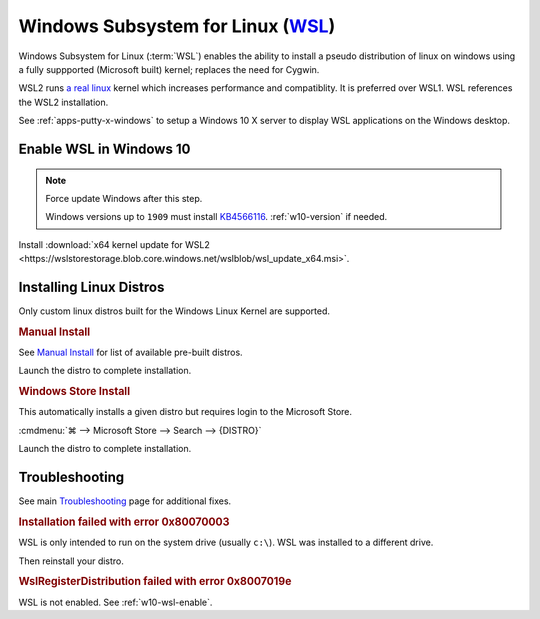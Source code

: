 .. _w10-wsl:

Windows Subsystem for Linux (`WSL`_)
####################################
Windows Subsystem for Linux (:term:`WSL`) enables the ability to install a
pseudo distribution of linux on windows using a fully suppported (Microsoft
built) kernel; replaces the need for Cygwin.

WSL2 runs `a real linux`_ kernel which increases performance and compatiblity.
It is preferred over WSL1. WSL references the WSL2 installation.

See :ref:`apps-putty-x-windows` to setup a Windows 10 X server to display WSL
applications on the Windows desktop.

.. _w10-wsl-enable:

Enable WSL in Windows 10
************************

.. code-block:: powershell
  :caption: Enable WSL on Windows (powershell as admin).

  dism.exe /online /enable-feature /featurename:Microsoft-Windows-Subsystem-Linux /all /norestart

.. note::
  Force update Windows after this step.
  
  Windows versions up to ``1909`` must install `KB4566116`_. :ref:`w10-version` if needed.

.. code-block:: powershell
  :caption: Enable WSL on Windows up to **1909** (powershell as admin).

  Enable-WindowsOptionalFeature -Online -FeatureName VirtualMachinePlatform -NoRestart

.. code-block:: powershell
  :caption: Enable WSL on Windows **2004+** (powershell as admin).

  dism.exe /online /enable-feature /featurename:VirtualMachinePlatform /all /norestart

Install :download:`x64 kernel update for WSL2 <https://wslstorestorage.blob.core.windows.net/wslblob/wsl_update_x64.msi>`.

.. code-block:: powershell
  :caption: Set WSL2 as default.

  wsl --set-default-version 2

Installing Linux Distros
************************
Only custom linux distros built for the Windows Linux Kernel are supported.

.. rubric:: Manual Install

See `Manual Install`_ for list of available pre-built distros.

.. code-block:: powershell
  :caption: Download Appstore package and install (powershell as admin).

  curl.exe -L -o {DISTRO}.appx https://aka.ms/wsl-{DISTRO}
  Add-AppxPackage .\{DISTRO}.appx

Launch the distro to complete installation.

.. rubric:: Windows Store Install

This automatically installs a given distro but requires login to the Microsoft
Store.

:cmdmenu:`⌘ --> Microsoft Store --> Search --> {DISTRO}`

Launch the distro to complete installation.

Troubleshooting
***************
See main `Troubleshooting`_ page for additional fixes.

.. rubric:: Installation failed with error 0x80070003

WSL is only intended to run on the system drive (usually ``c:\``). WSL was
installed to a different drive.

.. gui::   WSL Storage Settings
  :path:   ⌘ -->  Settings --> Storage --> More Storage Settings
  :value0: New apps will save to, c:\
  :ref:    https://docs.microsoft.com/en-us/windows/wsl/troubleshooting
  :update: 2021-02-19

Then reinstall your distro.

.. rubric:: WslRegisterDistribution failed with error 0x8007019e

WSL is not enabled. See :ref:`w10-wsl-enable`.

.. _KB4566116: https://support.microsoft.com/en-us/help/4566116/windows-10-update-kb4566116
.. _a real linux: https://www.omgubuntu.co.uk/how-to-install-wsl2-on-windows-10
.. _WSL: https://docs.microsoft.com/en-us/windows/wsl/install-win10
.. _Manual Install: https://docs.microsoft.com/en-us/windows/wsl/install-manual
.. _Initialize: https://docs.microsoft.com/en-us/windows/wsl/initialize-distro
